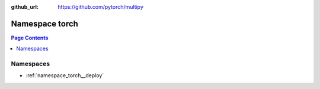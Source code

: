 :github_url: https://github.com/pytorch/multipy


.. _namespace_torch:

Namespace torch
===============


.. contents:: Page Contents
   :local:
   :backlinks: none





Namespaces
----------


- :ref:`namespace_torch__deploy`
